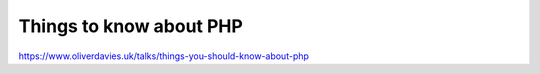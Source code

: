 Things to know about PHP
========================

https://www.oliverdavies.uk/talks/things-you-should-know-about-php
